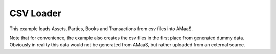 ==========
CSV Loader
==========

This example loads Assets, Parties, Books and Transactions from csv files into AMaaS.

Note that for convenience, the example also creates the csv files in the first place from
generated dummy data.  Obviously in reality this data would not be generated from AMaaS,
but rather uploaded from an external source.